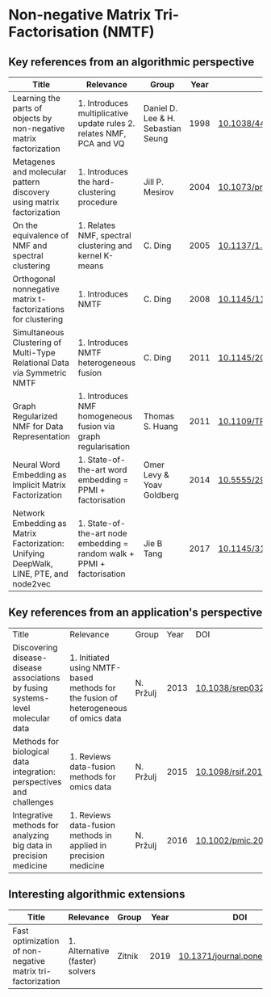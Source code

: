 * Non-negative Matrix Tri-Factorisation (NMTF)


** Key references from an algorithmic perspective

|---------------------------------------------------------------------------------------+-------------------------------------------------------------------------+------------------------------------+------+----------------------------|
| Title                                                                                 | Relevance                                                               | Group                              | Year | DOI                        |
|---------------------------------------------------------------------------------------+-------------------------------------------------------------------------+------------------------------------+------+----------------------------|
| Learning the parts of objects by non-negative matrix factorization                    | 1. Introduces multiplicative update rules 2. relates NMF, PCA and VQ    | Daniel D. Lee & H. Sebastian Seung | 1998 | [[http://doi.org/10.1038/44565][10.1038/44565]]              |
| Metagenes and molecular pattern discovery using matrix factorization                  | 1. Introduces the hard-clustering procedure                             | Jill P. Mesirov                    | 2004 | [[https://doi.org/10.1073/pnas.0308531101][10.1073/pnas.0308531101]]    |
| On the equivalence of NMF and spectral clustering                                     | 1. Relates NMF, spectral clustering and kernel K-means                  | C. Ding                            | 2005 | [[https://doi.org/10.1137/1.9781611972757.70][10.1137/1.9781611972757.70]] |
| Orthogonal nonnegative matrix t-factorizations for clustering                         | 1. Introduces NMTF                                                      | C. Ding                            | 2008 | [[https://doi.org/10.1145/1150402.1150420][10.1145/1150402.1150420]]    |
| Simultaneous Clustering of Multi-Type Relational Data via Symmetric NMTF              | 1. Introduces NMTF heterogeneous fusion                                 | C. Ding                            | 2011 | [[https://doi.org/10.1145/2063576.2063621][10.1145/2063576.2063621]]    |
| Graph Regularized NMF for Data Representation                                         | 1. Introduces NMF homogeneous fusion via graph regularisation           | Thomas S. Huang                    | 2011 | [[https://doi.org/10.1109/TPAMI.2010.231][10.1109/TPAMI.2010.231]]     |
| Neural Word Embedding as Implicit Matrix Factorization                                | 1. State-of-the-art word embedding = PPMI + factorisation               | Omer Levy & Yoav Goldberg          | 2014 | [[https://dl.acm.org/doi/10.5555/2969033.2969070][10.5555/2969033.2969070]]    |
| Network Embedding as Matrix Factorization: Unifying DeepWalk, LINE, PTE, and node2vec | 1. State-of-the-art node embedding = random walk + PPMI + factorisation | Jie B Tang                         | 2017 | [[https://doi.org/10.1145/3159652.3159706][10.1145/3159652.3159706]]    |
|---------------------------------------------------------------------------------------+-------------------------------------------------------------------------+------------------------------------+------+----------------------------|

** Key references from an application's perspective

|---------------------------------------------------------------------------------+-------------------------------------------------------------------------------------+-----------+------+------------------------|
| Title                                                                           | Relevance                                                                           | Group     | Year | DOI                    |
| Discovering disease-disease associations by fusing systems-level molecular data | 1. Initiated using NMTF-based methods for the fusion of heterogeneous of omics data | N. Pržulj | 2013 | [[https://doi.org/10.1038/srep03202][10.1038/srep03202]]      |
| Methods for biological data integration: perspectives and challenges            | 1. Reviews data-fusion methods for omics data                                       | N. Pržulj | 2015 | [[http://dx.doi.org/10.1098/rsif.2015.0571][10.1098/rsif.2015.0571]] |
| Integrative methods for analyzing big data in precision medicine                | 1. Reviews data-fusion methods in applied in precision medicine                     | N. Pržulj | 2016 | [[https://doi.org/10.1002/pmic.201500396][10.1002/pmic.201500396]] |
|---------------------------------------------------------------------------------+-------------------------------------------------------------------------------------+-----------+------+------------------------|

** Interesting algorithmic extensions

|------------------------------------------------------------+---------------------------------+--------+------+------------------------------|
| Title                                                      | Relevance                       | Group  | Year | DOI                          |
|------------------------------------------------------------+---------------------------------+--------+------+------------------------------|
| Fast optimization of non-negative matrix tri-factorization | 1. Alternative (faster) solvers | Zitnik | 2019 | [[https://doi.org/10.1371/journal.pone.0217994][10.1371/journal.pone.0217994]] |
|------------------------------------------------------------+---------------------------------+--------+------+------------------------------|
